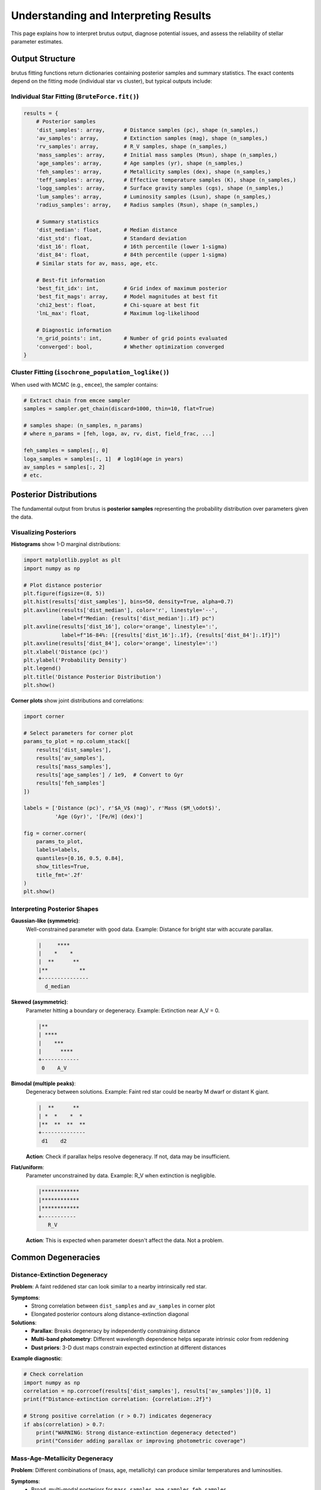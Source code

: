 Understanding and Interpreting Results
========================================

This page explains how to interpret brutus output, diagnose potential issues, and assess the reliability of stellar parameter estimates.

Output Structure
----------------

brutus fitting functions return dictionaries containing posterior samples and summary statistics. The exact contents depend on the fitting mode (individual star vs cluster), but typical outputs include:

Individual Star Fitting (``BruteForce.fit()``)
^^^^^^^^^^^^^^^^^^^^^^^^^^^^^^^^^^^^^^^^^^^^^^^

.. code-block:: python

   results = {
       # Posterior samples
       'dist_samples': array,      # Distance samples (pc), shape (n_samples,)
       'av_samples': array,        # Extinction samples (mag), shape (n_samples,)
       'rv_samples': array,        # R_V samples, shape (n_samples,)
       'mass_samples': array,      # Initial mass samples (Msun), shape (n_samples,)
       'age_samples': array,       # Age samples (yr), shape (n_samples,)
       'feh_samples': array,       # Metallicity samples (dex), shape (n_samples,)
       'teff_samples': array,      # Effective temperature samples (K), shape (n_samples,)
       'logg_samples': array,      # Surface gravity samples (cgs), shape (n_samples,)
       'lum_samples': array,       # Luminosity samples (Lsun), shape (n_samples,)
       'radius_samples': array,    # Radius samples (Rsun), shape (n_samples,)

       # Summary statistics
       'dist_median': float,       # Median distance
       'dist_std': float,          # Standard deviation
       'dist_16': float,           # 16th percentile (lower 1-sigma)
       'dist_84': float,           # 84th percentile (upper 1-sigma)
       # Similar stats for av, mass, age, etc.

       # Best-fit information
       'best_fit_idx': int,        # Grid index of maximum posterior
       'best_fit_mags': array,     # Model magnitudes at best fit
       'chi2_best': float,         # Chi-square at best fit
       'lnL_max': float,           # Maximum log-likelihood

       # Diagnostic information
       'n_grid_points': int,       # Number of grid points evaluated
       'converged': bool,          # Whether optimization converged
   }

Cluster Fitting (``isochrone_population_loglike()``)
^^^^^^^^^^^^^^^^^^^^^^^^^^^^^^^^^^^^^^^^^^^^^^^^^^^^^

When used with MCMC (e.g., ``emcee``), the sampler contains:

.. code-block:: python

   # Extract chain from emcee sampler
   samples = sampler.get_chain(discard=1000, thin=10, flat=True)

   # samples shape: (n_samples, n_params)
   # where n_params = [feh, loga, av, rv, dist, field_frac, ...]

   feh_samples = samples[:, 0]
   loga_samples = samples[:, 1]  # log10(age in years)
   av_samples = samples[:, 2]
   # etc.

Posterior Distributions
-----------------------

The fundamental output from brutus is **posterior samples** representing the probability distribution over parameters given the data.

Visualizing Posteriors
^^^^^^^^^^^^^^^^^^^^^^^

**Histograms** show 1-D marginal distributions:

.. code-block:: python

   import matplotlib.pyplot as plt
   import numpy as np

   # Plot distance posterior
   plt.figure(figsize=(8, 5))
   plt.hist(results['dist_samples'], bins=50, density=True, alpha=0.7)
   plt.axvline(results['dist_median'], color='r', linestyle='--',
               label=f"Median: {results['dist_median']:.1f} pc")
   plt.axvline(results['dist_16'], color='orange', linestyle=':',
               label=f"16-84%: [{results['dist_16']:.1f}, {results['dist_84']:.1f}]")
   plt.axvline(results['dist_84'], color='orange', linestyle=':')
   plt.xlabel('Distance (pc)')
   plt.ylabel('Probability Density')
   plt.legend()
   plt.title('Distance Posterior Distribution')
   plt.show()

**Corner plots** show joint distributions and correlations:

.. code-block:: python

   import corner

   # Select parameters for corner plot
   params_to_plot = np.column_stack([
       results['dist_samples'],
       results['av_samples'],
       results['mass_samples'],
       results['age_samples'] / 1e9,  # Convert to Gyr
       results['feh_samples']
   ])

   labels = ['Distance (pc)', r'$A_V$ (mag)', r'Mass ($M_\odot$)',
             'Age (Gyr)', '[Fe/H] (dex)']

   fig = corner.corner(
       params_to_plot,
       labels=labels,
       quantiles=[0.16, 0.5, 0.84],
       show_titles=True,
       title_fmt='.2f'
   )
   plt.show()

Interpreting Posterior Shapes
^^^^^^^^^^^^^^^^^^^^^^^^^^^^^^

**Gaussian-like (symmetric)**:
   Well-constrained parameter with good data. Example: Distance for bright star with accurate parallax.

   .. code-block:: none

      |     ****
      |    *    *
      |  **      **
      |**          **
      +---------------
        d_median

**Skewed (asymmetric)**:
   Parameter hitting a boundary or degeneracy. Example: Extinction near A_V = 0.

   .. code-block:: none

      |**
      | ****
      |    ***
      |      ****
      +------------
       0    A_V

**Bimodal (multiple peaks)**:
   Degeneracy between solutions. Example: Faint red star could be nearby M dwarf or distant K giant.

   .. code-block:: none

      |  **      **
      | *  *    *  *
      |**  **  **  **
      +--------------
       d1    d2

   **Action**: Check if parallax helps resolve degeneracy. If not, data may be insufficient.

**Flat/uniform**:
   Parameter unconstrained by data. Example: R_V when extinction is negligible.

   .. code-block:: none

      |************
      |************
      |************
      +-----------
         R_V

   **Action**: This is expected when parameter doesn't affect the data. Not a problem.

Common Degeneracies
-------------------

Distance-Extinction Degeneracy
^^^^^^^^^^^^^^^^^^^^^^^^^^^^^^^

**Problem**: A faint reddened star can look similar to a nearby intrinsically red star.

**Symptoms**:
   - Strong correlation between ``dist_samples`` and ``av_samples`` in corner plot
   - Elongated posterior contours along distance-extinction diagonal

**Solutions**:
   - **Parallax**: Breaks degeneracy by independently constraining distance
   - **Multi-band photometry**: Different wavelength dependence helps separate intrinsic color from reddening
   - **Dust priors**: 3-D dust maps constrain expected extinction at different distances

**Example diagnostic**:

.. code-block:: python

   # Check correlation
   import numpy as np
   correlation = np.corrcoef(results['dist_samples'], results['av_samples'])[0, 1]
   print(f"Distance-extinction correlation: {correlation:.2f}")

   # Strong positive correlation (r > 0.7) indicates degeneracy
   if abs(correlation) > 0.7:
       print("WARNING: Strong distance-extinction degeneracy detected")
       print("Consider adding parallax or improving photometric coverage")

Mass-Age-Metallicity Degeneracy
^^^^^^^^^^^^^^^^^^^^^^^^^^^^^^^^

**Problem**: Different combinations of (mass, age, metallicity) can produce similar temperatures and luminosities.

**Symptoms**:
   - Broad, multi-modal posteriors for ``mass_samples``, ``age_samples``, ``feh_samples``
   - Multiple solutions in parameter space

**Solutions**:
   - **Asteroseismology**: Directly constrains surface gravity and mass
   - **Spectroscopy**: Breaks metallicity degeneracy
   - **Galactic priors**: Age and metallicity priors from Galactic position help
   - **Multi-epoch data**: Variability or astrometry can constrain mass

**Example**: An old, metal-poor, massive star can look like a young, metal-rich, low-mass star.

Binary Degeneracy
^^^^^^^^^^^^^^^^^

**Problem**: Unresolved binary companions add flux, mimicking a brighter single star.

**Symptoms**:
   - Inferred parameters inconsistent with spectroscopic measurements
   - Residuals suggesting excess flux in some bands

**Solutions**:
   - **Check for binarity**: Radial velocity variations, eclipses, imaging
   - **Model binaries explicitly**: Use SMF parameter in cluster fitting
   - **Be cautious**: Binary contamination affects ~50% of stars

Diagnostic Checks
-----------------

χ² and Goodness-of-Fit
^^^^^^^^^^^^^^^^^^^^^^^

Check the quality of the best-fit model:

.. code-block:: python

   # Compute reduced chi-square
   n_data = len(phot)  # Number of photometric bands
   n_params = 6  # Distance, extinction, mass, age, metallicity, alpha
   dof = n_data - n_params

   chi2_reduced = results['chi2_best'] / dof

   print(f"Reduced χ²: {chi2_reduced:.2f}")

   if chi2_reduced < 0.5:
       print("WARNING: χ² too low - may indicate overestimated errors")
   elif chi2_reduced > 3.0:
       print("WARNING: χ² too high - poor fit or underestimated errors")
   else:
       print("Good fit quality")

Residual Analysis
^^^^^^^^^^^^^^^^^

Examine residuals between data and best-fit model:

.. code-block:: python

   # Observed vs model magnitudes
   obs_mags = -2.5 * np.log10(phot)
   model_mags = results['best_fit_mags']
   residuals = obs_mags - model_mags

   # Plot residuals
   bands = ['g', 'r', 'i', 'z', 'y']
   plt.figure()
   plt.errorbar(range(len(bands)), residuals, yerr=phot_err/phot*1.0857,
                fmt='o', capsize=5)
   plt.axhline(0, color='k', linestyle='--')
   plt.xticks(range(len(bands)), bands)
   plt.ylabel('Residual (mag)')
   plt.xlabel('Band')
   plt.title('Photometric Residuals')
   plt.show()

   # Check for systematic trends
   if np.all(np.abs(residuals) < 0.1):
       print("Residuals look good (< 0.1 mag)")
   else:
       problematic = np.where(np.abs(residuals) > 0.1)[0]
       print(f"Large residuals in bands: {[bands[i] for i in problematic]}")

Parallax Consistency
^^^^^^^^^^^^^^^^^^^^

If parallax was used, check consistency between photometric and parallax-based distance:

.. code-block:: python

   # Parallax-implied distance
   parallax_dist = 1000.0 / parallax  # pc (for parallax in mas)
   parallax_dist_err = 1000.0 * parallax_err / parallax**2

   # Brutus distance estimate
   brutus_dist = results['dist_median']
   brutus_dist_err = (results['dist_84'] - results['dist_16']) / 2.0

   # Consistency check (within 2-sigma?)
   diff = abs(brutus_dist - parallax_dist)
   combined_err = np.sqrt(brutus_dist_err**2 + parallax_dist_err**2)

   print(f"Parallax distance: {parallax_dist:.1f} ± {parallax_dist_err:.1f} pc")
   print(f"Brutus distance: {brutus_dist:.1f} ± {brutus_dist_err:.1f} pc")
   print(f"Difference: {diff:.1f} pc ({diff/combined_err:.1f} sigma)")

   if diff / combined_err > 2.0:
       print("WARNING: Parallax and photometric distances inconsistent")
       print("Possible issues: bad parallax, photometric errors, binarity")

Prior Sensitivity
^^^^^^^^^^^^^^^^^

Test how results change with/without priors:

.. code-block:: python

   from brutus.analysis import BruteForce

   # Fit with full priors
   fitter_with_priors = BruteForce(grid,
                                   use_galactic_prior=True,
                                   use_dust_prior=True)
   results_with = fitter_with_priors.fit(phot, phot_err,
                                          parallax=plx, parallax_err=plx_err)

   # Fit without priors
   fitter_no_priors = BruteForce(grid,
                                 use_galactic_prior=False,
                                 use_dust_prior=False)
   results_without = fitter_no_priors.fit(phot, phot_err,
                                          parallax=plx, parallax_err=plx_err)

   # Compare
   print("With priors:", results_with['dist_median'], "±",
         results_with['dist_std'], "pc")
   print("Without priors:", results_without['dist_median'], "±",
         results_without['dist_std'], "pc")

   # If results change significantly, data is prior-dominated
   fractional_change = abs(results_with['dist_median'] - results_without['dist_median']) / results_with['dist_median']
   if fractional_change > 0.3:
       print("WARNING: Results strongly prior-dependent (>30% change)")
       print("Data may be insufficient to constrain parameters")

Reliability Indicators
----------------------

When to Trust Results
^^^^^^^^^^^^^^^^^^^^^

✅ **High confidence**:
   - χ²_reduced ~ 1
   - Narrow, Gaussian-like posteriors
   - Parallax and photometric distances agree (if parallax available)
   - Residuals < 0.1 mag across all bands
   - Results stable with/without priors

✅ **Moderate confidence**:
   - χ²_reduced between 0.5 and 2
   - Asymmetric but unimodal posteriors
   - Some degeneracies but broken by parallax or priors
   - Residuals < 0.2 mag

⚠ **Low confidence**:
   - χ²_reduced > 3 or < 0.3
   - Bimodal or very broad posteriors
   - Strong parameter correlations unbroken by data
   - Large residuals (> 0.3 mag) in multiple bands
   - Results change dramatically without priors

❌ **Unreliable**:
   - Optimization failed to converge
   - Posteriors hit parameter boundaries
   - Parallax and photometric distances disagree by > 3σ
   - Systematic residual patterns (e.g., all blue bands too bright)

Uncertainty Quantification
---------------------------

Credible Intervals
^^^^^^^^^^^^^^^^^^

brutus provides Bayesian **credible intervals** (not frequentist confidence intervals):

.. code-block:: python

   # 68% credible interval (analogous to 1-sigma)
   dist_lower = results['dist_16']
   dist_upper = results['dist_84']
   print(f"Distance: {results['dist_median']:.1f} (+{dist_upper - results['dist_median']:.1f} / -{results['dist_median'] - dist_lower:.1f}) pc")

   # 95% credible interval
   dist_025 = np.percentile(results['dist_samples'], 2.5)
   dist_975 = np.percentile(results['dist_samples'], 97.5)
   print(f"95% interval: [{dist_025:.1f}, {dist_975:.1f}] pc")

**Interpretation**: "There is a 68% probability that the true distance lies in [dist_16, dist_84] given the data and priors."

Systematic vs Statistical Uncertainties
^^^^^^^^^^^^^^^^^^^^^^^^^^^^^^^^^^^^^^^^

brutus uncertainties are primarily **statistical** (measurement errors + parameter degeneracies). They do **not** include:

- Model systematics (errors in stellar evolution models)
- Photometric zero-point uncertainties
- Extinction curve uncertainties
- Prior misspecification

**Recommended practice**: Add systematic error floor (~10% for distances, ~0.05 mag for extinction) in quadrature:

.. code-block:: python

   # Statistical uncertainty from brutus
   dist_err_stat = (results['dist_84'] - results['dist_16']) / 2.0

   # Add 10% systematic floor
   dist_err_sys = 0.10 * results['dist_median']

   # Total uncertainty
   dist_err_total = np.sqrt(dist_err_stat**2 + dist_err_sys**2)

   print(f"Distance: {results['dist_median']:.1f} ± {dist_err_total:.1f} pc")

Derived Quantities
------------------

brutus provides direct samples of physical parameters, enabling straightforward propagation of uncertainties to derived quantities.

Absolute Magnitude
^^^^^^^^^^^^^^^^^^

.. code-block:: python

   # Absolute magnitude from distance and apparent magnitude
   app_mag_g = obs_mags[0]  # g-band
   dist_modulus_samples = 5.0 * np.log10(results['dist_samples']) - 5.0
   abs_mag_g_samples = app_mag_g - dist_modulus_samples - results['av_samples'] * results['R_g']

   abs_mag_g_median = np.median(abs_mag_g_samples)
   abs_mag_g_err = np.std(abs_mag_g_samples)

   print(f"M_g = {abs_mag_g_median:.2f} ± {abs_mag_g_err:.2f} mag")

Luminosity
^^^^^^^^^^

.. code-block:: python

   # Already provided in results['lum_samples'], but can also compute:
   M_bol_sun = 4.74  # Solar bolometric magnitude
   M_bol_samples = results['M_bol_samples']  # From brutus
   lum_samples = 10**((M_bol_sun - M_bol_samples) / 2.5)  # In solar units

   lum_median = np.median(lum_samples)
   lum_16, lum_84 = np.percentile(lum_samples, [16, 84])

   print(f"Luminosity: {lum_median:.3f} (+{lum_84-lum_median:.3f} / -{lum_median-lum_16:.3f}) L_sun")

Galactic Coordinates
^^^^^^^^^^^^^^^^^^^^

.. code-block:: python

   from astropy.coordinates import SkyCoord
   import astropy.units as u

   # Sky position
   coord = SkyCoord(ra=ra*u.deg, dec=dec*u.deg, frame='icrs')

   # Add distance samples
   coords_3d = SkyCoord(
       ra=ra*u.deg,
       dec=dec*u.deg,
       distance=results['dist_samples']*u.pc,
       frame='icrs'
   )

   # Transform to Galactic coordinates
   coords_gal = coords_3d.galactocentric

   X_samples = coords_gal.x.to(u.kpc).value
   Y_samples = coords_gal.y.to(u.kpc).value
   Z_samples = coords_gal.z.to(u.kpc).value

   print(f"Galactic X: {np.median(X_samples):.2f} ± {np.std(X_samples):.2f} kpc")
   print(f"Galactic Z: {np.median(Z_samples):.2f} ± {np.std(Z_samples):.2f} kpc")

Troubleshooting Common Issues
------------------------------

"Optimization did not converge"
^^^^^^^^^^^^^^^^^^^^^^^^^^^^^^^^

**Cause**: Gradient-based optimizer failed to find minimum in flux space.

**Solutions**:
   - Check for bad photometry (negative fluxes, very large errors)
   - Increase distance or extinction bounds
   - Try different starting values
   - If persistent, data may be incompatible with models

"Distance hits lower bound"
^^^^^^^^^^^^^^^^^^^^^^^^^^^^

**Cause**: Best-fit distance is at minimum allowed value (typically 10 pc).

**Solutions**:
   - Check parallax—is star truly very nearby?
   - Inspect residuals—may indicate very bright intrinsic source
   - Consider exotic objects (white dwarfs, brown dwarfs) outside model grid

"Extinction posterior is flat"
^^^^^^^^^^^^^^^^^^^^^^^^^^^^^^^

**Cause**: Data insufficient to constrain reddening.

**This is often OK**: For bright, blue stars with minimal extinction, A_V is genuinely unconstrained. Not a problem unless you need precise reddening.

**Solutions if you need A_V**:
   - Add redder photometric bands (near-IR helps constrain reddening)
   - Use dust map priors more aggressively
   - Check for instrumental systematics

"All parameters have huge uncertainties"
^^^^^^^^^^^^^^^^^^^^^^^^^^^^^^^^^^^^^^^^^

**Cause**: Data quality poor or star outside model coverage.

**Solutions**:
   - Check photometric S/N—are errors realistic?
   - Verify star is within grid boundaries (mass, metallicity, age)
   - Add parallax if available
   - Consider if object is non-stellar (galaxy, QSO) or exotic (WD, CV)

Summary
-------

Interpreting brutus results requires:

✓ Visualizing posterior distributions (histograms, corner plots)
✓ Checking goodness-of-fit (χ², residuals)
✓ Assessing degeneracies (correlations between parameters)
✓ Testing prior sensitivity
✓ Validating against independent measurements (parallax, spectroscopy)

Results are most reliable when posteriors are unimodal, χ²~1, and independent checks agree.

Next Steps
----------

- Configure fitting options: :doc:`choosing_options`
- Review common questions: :doc:`faq`
- Learn about priors: :doc:`priors`

References
----------

Bayesian Inference and Uncertainty Quantification:

- Hogg & Foreman-Mackey (2018), "Data Analysis Recipes: Using Markov Chain Monte Carlo", ApJS, 236, 11
- Gelman et al. (2013), "Bayesian Data Analysis" (3rd ed.), CRC Press

Stellar Parameter Degeneracies:

- Jørgensen & Lindegren (2005), "Systemic Biases in Star Formation History Studies", A&A, 436, 127
- Bovy (2016), "The Stellar Spectroscopic Surveys In The Gaia Era", in Astrophysical Applications of Gravitational Lensing, IAU Symposium 319

brutus Implementation:

- Speagle et al. (2025), arXiv:2503.02227
